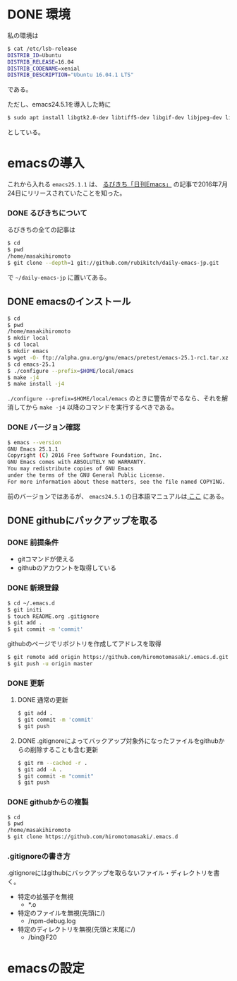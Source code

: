 * DONE 環境
私の環境は
#+BEGIN_SRC sh
$ cat /etc/lsb-release
DISTRIB_ID=Ubuntu
DISTRIB_RELEASE=16.04
DISTRIB_CODENAME=xenial
DISTRIB_DESCRIPTION="Ubuntu 16.04.1 LTS"
#+END_SRC
である。

ただし、emacs24.5.1を導入した時に
#+BEGIN_SRC sh
$ sudo apt install libgtk2.0-dev libtiff5-dev libgif-dev libjpeg-dev libpng12-dev libxpm-dev libncurses-dev
#+END_SRC
としている。

* emacsの導入
これから入れる
=emacs25.1.1=
は、
[[http://rubikitch.com/2016/07/26/emacs-251rc1/][るびきち「日刊Emacs」]]
の記事で2016年7月24日にリリースされていたことを知った。
*** DONE るびきちについて
るびきちの全ての記事は
#+BEGIN_SRC sh
$ cd
$ pwd
/home/masakihiromoto 
$ git clone --depth=1 git://github.com/rubikitch/daily-emacs-jp.git
#+END_SRC
で
=~/daily-emacs-jp=
に置いてある。
** DONE emacsのインストール
#+BEGIN_SRC sh
$ cd
$ pwd
/home/masakihiromoto 
$ mkdir local
$ cd local
$ mkdir emacs
$ wget -O- ftp://alpha.gnu.org/gnu/emacs/pretest/emacs-25.1-rc1.tar.xz | tar xJf -
$ cd emacs-25.1
$ ./configure --prefix=$HOME/local/emacs
$ make -j4
$ make install -j4
#+END_SRC

=./configure --prefix=$HOME/local/emacs=
のときに警告がでるなら、それを解消してから
=make -j4=
以降のコマンドを実行するべきである。

*** DONE バージョン確認
#+BEGIN_SRC sh
$ emacs --version
GNU Emacs 25.1.1  
Copyright (C) 2016 Free Software Foundation, Inc.
GNU Emacs comes with ABSOLUTELY NO WARRANTY.
You may redistribute copies of GNU Emacs
under the terms of the GNU General Public License.
For more information about these matters, see the file named COPYING.
#+END_SRC

前のバージョンではあるが、
=emacs24.5.1=
の日本語マニュアルは[[https://ayatakesi.github.io/emacs/24.5/emacs.html][
ここ]]
にある。

** DONE githubにバックアップを取る
*** DONE 前提条件
- gitコマンドが使える
- githubのアカウントを取得している
*** DONE 新規登録
#+BEGIN_SRC sh
$ cd ~/.emacs.d
$ git initi
$ touch README.org .gitignore
$ git add .
$ git commit -m 'commit'
#+END_SRC
githubのページでリポジトリを作成してアドレスを取得
#+BEGIN_SRC sh
$ git remote add origin https://github.com/hiromotomasaki/.emacs.d.git
$ git push -u origin master
#+END_SRC
*** DONE 更新
**** DONE 通常の更新
#+BEGIN_SRC sh
$ git add .
$ git commit -m 'commit'
$ git push
#+END_SRC
**** DONE .gitignoreによってバックアップ対象外になったファイルをgithubからの削除することも含む更新
#+BEGIN_SRC sh
$ git rm --cached -r .
$ git add -A .
$ git commit -m "commit"
$ git push
#+END_SRC
*** DONE githubからの複製
#+BEGIN_SRC sh
$ cd
$ pwd
/home/masakihiromoto
$ git clone https://github.com/hiromotomasaki/.emacs.d
#+END_SRC
*** .gitignoreの書き方
.gitignoreにはgithubにバックアップを取らないファイル・ディレクトリを書く。
- 特定の拡張子を無視
  + *.o
- 特定のファイルを無視(先頭に/)
  + /npm-debug.log
- 特定のディレクトリを無視(先頭と末尾に/)
  + /bin@F20
* emacsの設定


